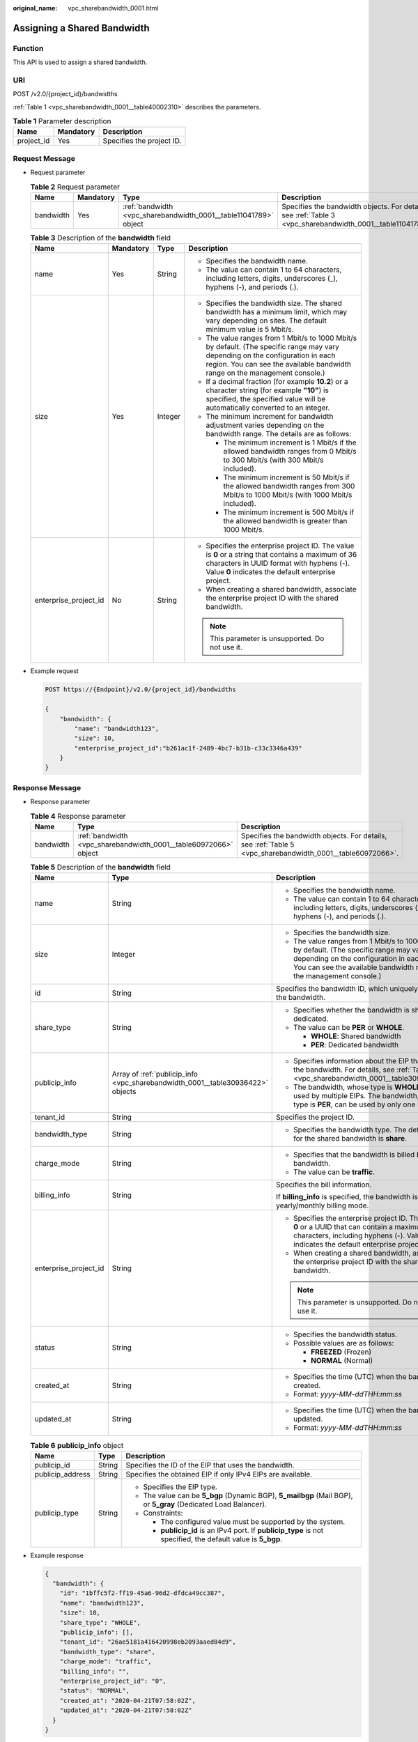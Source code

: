 :original_name: vpc_sharebandwidth_0001.html

.. _vpc_sharebandwidth_0001:

Assigning a Shared Bandwidth
============================

Function
--------

This API is used to assign a shared bandwidth.

URI
---

POST /v2.0/{project_id}/bandwidths

:ref:`Table 1 <vpc_sharebandwidth_0001__table40002310>` describes the parameters.

.. _vpc_sharebandwidth_0001__table40002310:

.. table:: **Table 1** Parameter description

   ========== ========= =========================
   Name       Mandatory Description
   ========== ========= =========================
   project_id Yes       Specifies the project ID.
   ========== ========= =========================

Request Message
---------------

-  Request parameter

   .. table:: **Table 2** Request parameter

      +-----------+-----------+------------------------------------------------------------------+------------------------------------------------------------------------------------------------------------+
      | Name      | Mandatory | Type                                                             | Description                                                                                                |
      +===========+===========+==================================================================+============================================================================================================+
      | bandwidth | Yes       | :ref:`bandwidth <vpc_sharebandwidth_0001__table11041789>` object | Specifies the bandwidth objects. For details, see :ref:`Table 3 <vpc_sharebandwidth_0001__table11041789>`. |
      +-----------+-----------+------------------------------------------------------------------+------------------------------------------------------------------------------------------------------------+

   .. _vpc_sharebandwidth_0001__table11041789:

   .. table:: **Table 3** Description of the **bandwidth** field

      +-----------------------+-----------------+-----------------+----------------------------------------------------------------------------------------------------------------------------------------------------------------------------------------------------------------+
      | Name                  | Mandatory       | Type            | Description                                                                                                                                                                                                    |
      +=======================+=================+=================+================================================================================================================================================================================================================+
      | name                  | Yes             | String          | -  Specifies the bandwidth name.                                                                                                                                                                               |
      |                       |                 |                 | -  The value can contain 1 to 64 characters, including letters, digits, underscores (_), hyphens (-), and periods (.).                                                                                         |
      +-----------------------+-----------------+-----------------+----------------------------------------------------------------------------------------------------------------------------------------------------------------------------------------------------------------+
      | size                  | Yes             | Integer         | -  Specifies the bandwidth size. The shared bandwidth has a minimum limit, which may vary depending on sites. The default minimum value is 5 Mbit/s.                                                           |
      |                       |                 |                 | -  The value ranges from 1 Mbit/s to 1000 Mbit/s by default. (The specific range may vary depending on the configuration in each region. You can see the available bandwidth range on the management console.) |
      |                       |                 |                 | -  If a decimal fraction (for example **10.2**) or a character string (for example **"10"**) is specified, the specified value will be automatically converted to an integer.                                  |
      |                       |                 |                 | -  The minimum increment for bandwidth adjustment varies depending on the bandwidth range. The details are as follows:                                                                                         |
      |                       |                 |                 |                                                                                                                                                                                                                |
      |                       |                 |                 |    -  The minimum increment is 1 Mbit/s if the allowed bandwidth ranges from 0 Mbit/s to 300 Mbit/s (with 300 Mbit/s included).                                                                                |
      |                       |                 |                 |    -  The minimum increment is 50 Mbit/s if the allowed bandwidth ranges from 300 Mbit/s to 1000 Mbit/s (with 1000 Mbit/s included).                                                                           |
      |                       |                 |                 |    -  The minimum increment is 500 Mbit/s if the allowed bandwidth is greater than 1000 Mbit/s.                                                                                                                |
      +-----------------------+-----------------+-----------------+----------------------------------------------------------------------------------------------------------------------------------------------------------------------------------------------------------------+
      | enterprise_project_id | No              | String          | -  Specifies the enterprise project ID. The value is **0** or a string that contains a maximum of 36 characters in UUID format with hyphens (-). Value **0** indicates the default enterprise project.         |
      |                       |                 |                 | -  When creating a shared bandwidth, associate the enterprise project ID with the shared bandwidth.                                                                                                            |
      |                       |                 |                 |                                                                                                                                                                                                                |
      |                       |                 |                 | .. note::                                                                                                                                                                                                      |
      |                       |                 |                 |                                                                                                                                                                                                                |
      |                       |                 |                 |    This parameter is unsupported. Do not use it.                                                                                                                                                               |
      +-----------------------+-----------------+-----------------+----------------------------------------------------------------------------------------------------------------------------------------------------------------------------------------------------------------+

-  Example request

   .. code-block:: text

      POST https://{Endpoint}/v2.0/{project_id}/bandwidths

      {
          "bandwidth": {
              "name": "bandwidth123",
              "size": 10,
              "enterprise_project_id":"b261ac1f-2489-4bc7-b31b-c33c3346a439"
          }
      }

Response Message
----------------

-  Response parameter

   .. table:: **Table 4** Response parameter

      +-----------+------------------------------------------------------------------+------------------------------------------------------------------------------------------------------------+
      | Name      | Type                                                             | Description                                                                                                |
      +===========+==================================================================+============================================================================================================+
      | bandwidth | :ref:`bandwidth <vpc_sharebandwidth_0001__table60972066>` object | Specifies the bandwidth objects. For details, see :ref:`Table 5 <vpc_sharebandwidth_0001__table60972066>`. |
      +-----------+------------------------------------------------------------------+------------------------------------------------------------------------------------------------------------+

   .. _vpc_sharebandwidth_0001__table60972066:

   .. table:: **Table 5** Description of the **bandwidth** field

      +-----------------------+--------------------------------------------------------------------------------+----------------------------------------------------------------------------------------------------------------------------------------------------------------------------------------------------------------+
      | Name                  | Type                                                                           | Description                                                                                                                                                                                                    |
      +=======================+================================================================================+================================================================================================================================================================================================================+
      | name                  | String                                                                         | -  Specifies the bandwidth name.                                                                                                                                                                               |
      |                       |                                                                                | -  The value can contain 1 to 64 characters, including letters, digits, underscores (_), hyphens (-), and periods (.).                                                                                         |
      +-----------------------+--------------------------------------------------------------------------------+----------------------------------------------------------------------------------------------------------------------------------------------------------------------------------------------------------------+
      | size                  | Integer                                                                        | -  Specifies the bandwidth size.                                                                                                                                                                               |
      |                       |                                                                                | -  The value ranges from 1 Mbit/s to 1000 Mbit/s by default. (The specific range may vary depending on the configuration in each region. You can see the available bandwidth range on the management console.) |
      +-----------------------+--------------------------------------------------------------------------------+----------------------------------------------------------------------------------------------------------------------------------------------------------------------------------------------------------------+
      | id                    | String                                                                         | Specifies the bandwidth ID, which uniquely identifies the bandwidth.                                                                                                                                           |
      +-----------------------+--------------------------------------------------------------------------------+----------------------------------------------------------------------------------------------------------------------------------------------------------------------------------------------------------------+
      | share_type            | String                                                                         | -  Specifies whether the bandwidth is shared or dedicated.                                                                                                                                                     |
      |                       |                                                                                | -  The value can be **PER** or **WHOLE**.                                                                                                                                                                      |
      |                       |                                                                                |                                                                                                                                                                                                                |
      |                       |                                                                                |    -  **WHOLE**: Shared bandwidth                                                                                                                                                                              |
      |                       |                                                                                |    -  **PER**: Dedicated bandwidth                                                                                                                                                                             |
      +-----------------------+--------------------------------------------------------------------------------+----------------------------------------------------------------------------------------------------------------------------------------------------------------------------------------------------------------+
      | publicip_info         | Array of :ref:`publicip_info <vpc_sharebandwidth_0001__table30936422>` objects | -  Specifies information about the EIP that uses the bandwidth. For details, see :ref:`Table 6 <vpc_sharebandwidth_0001__table30936422>`.                                                                      |
      |                       |                                                                                | -  The bandwidth, whose type is **WHOLE**, can be used by multiple EIPs. The bandwidth, whose type is **PER**, can be used by only one EIP.                                                                    |
      +-----------------------+--------------------------------------------------------------------------------+----------------------------------------------------------------------------------------------------------------------------------------------------------------------------------------------------------------+
      | tenant_id             | String                                                                         | Specifies the project ID.                                                                                                                                                                                      |
      +-----------------------+--------------------------------------------------------------------------------+----------------------------------------------------------------------------------------------------------------------------------------------------------------------------------------------------------------+
      | bandwidth_type        | String                                                                         | -  Specifies the bandwidth type. The default value for the shared bandwidth is **share**.                                                                                                                      |
      +-----------------------+--------------------------------------------------------------------------------+----------------------------------------------------------------------------------------------------------------------------------------------------------------------------------------------------------------+
      | charge_mode           | String                                                                         | -  Specifies that the bandwidth is billed by bandwidth.                                                                                                                                                        |
      |                       |                                                                                | -  The value can be **traffic**.                                                                                                                                                                               |
      +-----------------------+--------------------------------------------------------------------------------+----------------------------------------------------------------------------------------------------------------------------------------------------------------------------------------------------------------+
      | billing_info          | String                                                                         | Specifies the bill information.                                                                                                                                                                                |
      |                       |                                                                                |                                                                                                                                                                                                                |
      |                       |                                                                                | If **billing_info** is specified, the bandwidth is in yearly/monthly billing mode.                                                                                                                             |
      +-----------------------+--------------------------------------------------------------------------------+----------------------------------------------------------------------------------------------------------------------------------------------------------------------------------------------------------------+
      | enterprise_project_id | String                                                                         | -  Specifies the enterprise project ID. The value is **0** or a UUID that can contain a maximum of 36 characters, including hyphens (-). Value **0** indicates the default enterprise project.                 |
      |                       |                                                                                | -  When creating a shared bandwidth, associate the enterprise project ID with the shared bandwidth.                                                                                                            |
      |                       |                                                                                |                                                                                                                                                                                                                |
      |                       |                                                                                | .. note::                                                                                                                                                                                                      |
      |                       |                                                                                |                                                                                                                                                                                                                |
      |                       |                                                                                |    This parameter is unsupported. Do not use it.                                                                                                                                                               |
      +-----------------------+--------------------------------------------------------------------------------+----------------------------------------------------------------------------------------------------------------------------------------------------------------------------------------------------------------+
      | status                | String                                                                         | -  Specifies the bandwidth status.                                                                                                                                                                             |
      |                       |                                                                                | -  Possible values are as follows:                                                                                                                                                                             |
      |                       |                                                                                |                                                                                                                                                                                                                |
      |                       |                                                                                |    -  **FREEZED** (Frozen)                                                                                                                                                                                     |
      |                       |                                                                                |    -  **NORMAL** (Normal)                                                                                                                                                                                      |
      +-----------------------+--------------------------------------------------------------------------------+----------------------------------------------------------------------------------------------------------------------------------------------------------------------------------------------------------------+
      | created_at            | String                                                                         | -  Specifies the time (UTC) when the bandwidth is created.                                                                                                                                                     |
      |                       |                                                                                | -  Format: *yyyy-MM-ddTHH:mm:ss*                                                                                                                                                                               |
      +-----------------------+--------------------------------------------------------------------------------+----------------------------------------------------------------------------------------------------------------------------------------------------------------------------------------------------------------+
      | updated_at            | String                                                                         | -  Specifies the time (UTC) when the bandwidth is updated.                                                                                                                                                     |
      |                       |                                                                                | -  Format: *yyyy-MM-ddTHH:mm:ss*                                                                                                                                                                               |
      +-----------------------+--------------------------------------------------------------------------------+----------------------------------------------------------------------------------------------------------------------------------------------------------------------------------------------------------------+

   .. _vpc_sharebandwidth_0001__table30936422:

   .. table:: **Table 6** **publicip_info** object

      +-----------------------+-----------------------+-----------------------------------------------------------------------------------------------------------------+
      | Name                  | Type                  | Description                                                                                                     |
      +=======================+=======================+=================================================================================================================+
      | publicip_id           | String                | Specifies the ID of the EIP that uses the bandwidth.                                                            |
      +-----------------------+-----------------------+-----------------------------------------------------------------------------------------------------------------+
      | publicip_address      | String                | Specifies the obtained EIP if only IPv4 EIPs are available.                                                     |
      +-----------------------+-----------------------+-----------------------------------------------------------------------------------------------------------------+
      | publicip_type         | String                | -  Specifies the EIP type.                                                                                      |
      |                       |                       | -  The value can be **5_bgp** (Dynamic BGP), **5_mailbgp** (Mail BGP), or **5_gray** (Dedicated Load Balancer). |
      |                       |                       | -  Constraints:                                                                                                 |
      |                       |                       |                                                                                                                 |
      |                       |                       |    -  The configured value must be supported by the system.                                                     |
      |                       |                       |    -  **publicip_id** is an IPv4 port. If **publicip_type** is not specified, the default value is **5_bgp**.   |
      +-----------------------+-----------------------+-----------------------------------------------------------------------------------------------------------------+

-  Example response

   .. code-block::

      {
        "bandwidth": {
          "id": "1bffc5f2-ff19-45a6-96d2-dfdca49cc387",
          "name": "bandwidth123",
          "size": 10,
          "share_type": "WHOLE",
          "publicip_info": [],
          "tenant_id": "26ae5181a416420998eb2093aaed84d9",
          "bandwidth_type": "share",
          "charge_mode": "traffic",
          "billing_info": "",
          "enterprise_project_id": "0",
          "status": "NORMAL",
          "created_at": "2020-04-21T07:58:02Z",
          "updated_at": "2020-04-21T07:58:02Z"
        }
      }

Status Code
-----------

See :ref:`Status Codes <vpc_api_0002>`.

Error Code
----------

See :ref:`Error Codes <vpc_api_0003>`.
